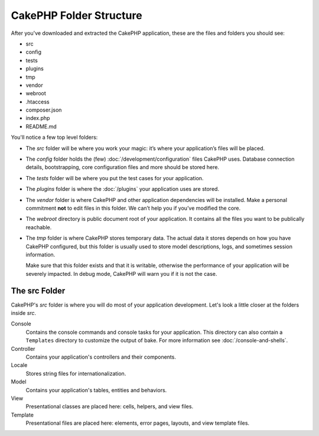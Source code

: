 CakePHP Folder Structure
########################

After you've downloaded and extracted the CakePHP application, these are the files
and folders you should see:

- src
- config
- tests
- plugins
- tmp
- vendor
- webroot
- .htaccess
- composer.json
- index.php
- README.md

You'll notice a few top level folders:

- The *src* folder will be where you work your magic: it’s where
  your application’s files will be placed.
- The *config* folder holds the (few) :doc:`/development/configuration` files
  CakePHP uses. Database connection details, bootstrapping, core configuration files
  and more should be stored here.
- The *tests* folder will be where you put the test cases for your application.
- The *plugins* folder is where the :doc:`/plugins` your application uses are stored.
- The *vendor* folder is where CakePHP and other application dependencies will
  be installed. Make a personal commitment **not** to edit files in this folder.
  We can’t help you if you’ve modified the core.
- The *webroot* directory is public document root of your application. It
  contains all the files you want to be publically reachable.
- The *tmp* folder is where CakePHP stores temporary data. The actual data it
  stores depends on how you have CakePHP configured, but this folder
  is usually used to store model descriptions, logs, and sometimes
  session information.

  Make sure that this folder exists and that it is writable,
  otherwise the performance of your application will be severely
  impacted. In debug mode, CakePHP will warn you if it is not the
  case.

The src Folder
==============

CakePHP's *src* folder is where you will do most of your application
development. Let's look a little closer at the folders inside
*src*.

Console
    Contains the console commands and console tasks for your application.
    This directory can also contain a ``Templates`` directory to customize the
    output of bake. For more information see :doc:`/console-and-shells`.
Controller
    Contains your application's controllers and their components.
Locale
    Stores string files for internationalization.
Model
    Contains your application's tables, entities and behaviors.
View
    Presentational classes are placed here: cells, helpers, and view files.
Template
    Presentational files are placed here: elements, error pages,
    layouts, and view template files.


.. meta::
    :title lang=en: CakePHP Folder Structure
    :keywords lang=en: internal libraries,core configuration,model descriptions,external vendors,connection details,folder structure,party libraries,personal commitment,database connection,internationalization,configuration files,folders,application development,readme,lib,configured,logs,config,third party,cakephp
